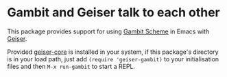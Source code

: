 * Gambit and Geiser talk to each other

This package provides support for using [[http://gambitscheme.org/wiki/index.php/Main_Page][Gambit Scheme]]  in Emacs with
[[http://geiser.nongnu.org][Geiser]].

Provided [[https://gitlab.com/emacs-geiser/core][geiser-core]] is installed in your system, if this package's
directory is in your load path, just add ~(require 'geiser-gambit)~ to
your initialisation files and then ~M-x run-gambit~ to start a REPL.
